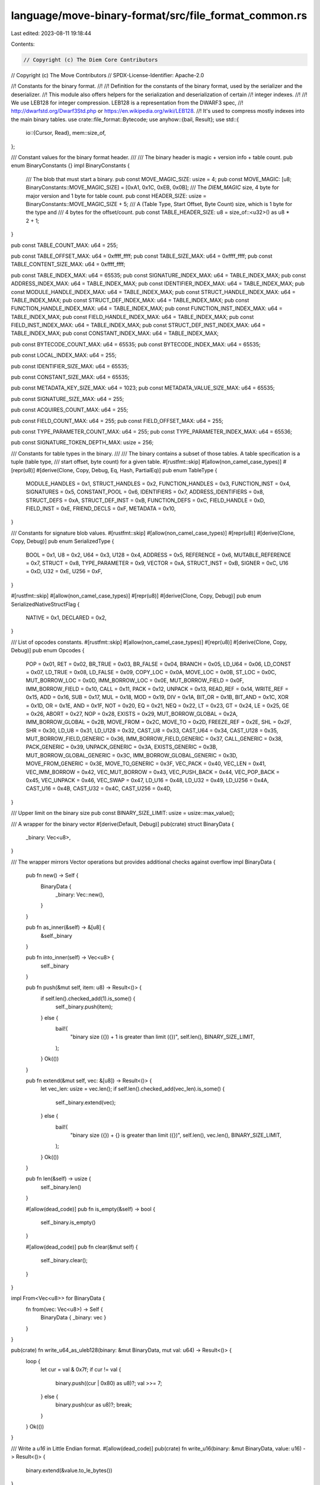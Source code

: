 language/move-binary-format/src/file_format_common.rs
=====================================================

Last edited: 2023-08-11 19:18:44

Contents:

.. code-block:: rs

    // Copyright (c) The Diem Core Contributors
// Copyright (c) The Move Contributors
// SPDX-License-Identifier: Apache-2.0

//! Constants for the binary format.
//!
//! Definition for the constants of the binary format, used by the serializer and the deserializer.
//! This module also offers helpers for the serialization and deserialization of certain
//! integer indexes.
//!
//! We use LEB128 for integer compression. LEB128 is a representation from the DWARF3 spec,
//! http://dwarfstd.org/Dwarf3Std.php or https://en.wikipedia.org/wiki/LEB128.
//! It's used to compress mostly indexes into the main binary tables.
use crate::file_format::Bytecode;
use anyhow::{bail, Result};
use std::{
    io::{Cursor, Read},
    mem::size_of,
};

/// Constant values for the binary format header.
///
/// The binary header is magic +  version info + table count.
pub enum BinaryConstants {}
impl BinaryConstants {
    /// The blob that must start a binary.
    pub const MOVE_MAGIC_SIZE: usize = 4;
    pub const MOVE_MAGIC: [u8; BinaryConstants::MOVE_MAGIC_SIZE] = [0xA1, 0x1C, 0xEB, 0x0B];
    /// The `DIEM_MAGIC` size, 4 byte for major version and 1 byte for table count.
    pub const HEADER_SIZE: usize = BinaryConstants::MOVE_MAGIC_SIZE + 5;
    /// A (Table Type, Start Offset, Byte Count) size, which is 1 byte for the type and
    /// 4 bytes for the offset/count.
    pub const TABLE_HEADER_SIZE: u8 = size_of::<u32>() as u8 * 2 + 1;
}

pub const TABLE_COUNT_MAX: u64 = 255;

pub const TABLE_OFFSET_MAX: u64 = 0xffff_ffff;
pub const TABLE_SIZE_MAX: u64 = 0xffff_ffff;
pub const TABLE_CONTENT_SIZE_MAX: u64 = 0xffff_ffff;

pub const TABLE_INDEX_MAX: u64 = 65535;
pub const SIGNATURE_INDEX_MAX: u64 = TABLE_INDEX_MAX;
pub const ADDRESS_INDEX_MAX: u64 = TABLE_INDEX_MAX;
pub const IDENTIFIER_INDEX_MAX: u64 = TABLE_INDEX_MAX;
pub const MODULE_HANDLE_INDEX_MAX: u64 = TABLE_INDEX_MAX;
pub const STRUCT_HANDLE_INDEX_MAX: u64 = TABLE_INDEX_MAX;
pub const STRUCT_DEF_INDEX_MAX: u64 = TABLE_INDEX_MAX;
pub const FUNCTION_HANDLE_INDEX_MAX: u64 = TABLE_INDEX_MAX;
pub const FUNCTION_INST_INDEX_MAX: u64 = TABLE_INDEX_MAX;
pub const FIELD_HANDLE_INDEX_MAX: u64 = TABLE_INDEX_MAX;
pub const FIELD_INST_INDEX_MAX: u64 = TABLE_INDEX_MAX;
pub const STRUCT_DEF_INST_INDEX_MAX: u64 = TABLE_INDEX_MAX;
pub const CONSTANT_INDEX_MAX: u64 = TABLE_INDEX_MAX;

pub const BYTECODE_COUNT_MAX: u64 = 65535;
pub const BYTECODE_INDEX_MAX: u64 = 65535;

pub const LOCAL_INDEX_MAX: u64 = 255;

pub const IDENTIFIER_SIZE_MAX: u64 = 65535;

pub const CONSTANT_SIZE_MAX: u64 = 65535;

pub const METADATA_KEY_SIZE_MAX: u64 = 1023;
pub const METADATA_VALUE_SIZE_MAX: u64 = 65535;

pub const SIGNATURE_SIZE_MAX: u64 = 255;

pub const ACQUIRES_COUNT_MAX: u64 = 255;

pub const FIELD_COUNT_MAX: u64 = 255;
pub const FIELD_OFFSET_MAX: u64 = 255;

pub const TYPE_PARAMETER_COUNT_MAX: u64 = 255;
pub const TYPE_PARAMETER_INDEX_MAX: u64 = 65536;

pub const SIGNATURE_TOKEN_DEPTH_MAX: usize = 256;

/// Constants for table types in the binary.
///
/// The binary contains a subset of those tables. A table specification is a tuple (table type,
/// start offset, byte count) for a given table.
#[rustfmt::skip]
#[allow(non_camel_case_types)]
#[repr(u8)]
#[derive(Clone, Copy, Debug, Eq, Hash, PartialEq)]
pub enum TableType {
    MODULE_HANDLES          = 0x1,
    STRUCT_HANDLES          = 0x2,
    FUNCTION_HANDLES        = 0x3,
    FUNCTION_INST           = 0x4,
    SIGNATURES              = 0x5,
    CONSTANT_POOL           = 0x6,
    IDENTIFIERS             = 0x7,
    ADDRESS_IDENTIFIERS     = 0x8,
    STRUCT_DEFS             = 0xA,
    STRUCT_DEF_INST         = 0xB,
    FUNCTION_DEFS           = 0xC,
    FIELD_HANDLE            = 0xD,
    FIELD_INST              = 0xE,
    FRIEND_DECLS            = 0xF,
    METADATA                = 0x10,
}

/// Constants for signature blob values.
#[rustfmt::skip]
#[allow(non_camel_case_types)]
#[repr(u8)]
#[derive(Clone, Copy, Debug)]
pub enum SerializedType {
    BOOL                    = 0x1,
    U8                      = 0x2,
    U64                     = 0x3,
    U128                    = 0x4,
    ADDRESS                 = 0x5,
    REFERENCE               = 0x6,
    MUTABLE_REFERENCE       = 0x7,
    STRUCT                  = 0x8,
    TYPE_PARAMETER          = 0x9,
    VECTOR                  = 0xA,
    STRUCT_INST             = 0xB,
    SIGNER                  = 0xC,
    U16                     = 0xD,
    U32                     = 0xE,
    U256                    = 0xF,
}

#[rustfmt::skip]
#[allow(non_camel_case_types)]
#[repr(u8)]
#[derive(Clone, Copy, Debug)]
pub enum SerializedNativeStructFlag {
    NATIVE                  = 0x1,
    DECLARED                = 0x2,
}

/// List of opcodes constants.
#[rustfmt::skip]
#[allow(non_camel_case_types)]
#[repr(u8)]
#[derive(Clone, Copy, Debug)]
pub enum Opcodes {
    POP                         = 0x01,
    RET                         = 0x02,
    BR_TRUE                     = 0x03,
    BR_FALSE                    = 0x04,
    BRANCH                      = 0x05,
    LD_U64                      = 0x06,
    LD_CONST                    = 0x07,
    LD_TRUE                     = 0x08,
    LD_FALSE                    = 0x09,
    COPY_LOC                    = 0x0A,
    MOVE_LOC                    = 0x0B,
    ST_LOC                      = 0x0C,
    MUT_BORROW_LOC              = 0x0D,
    IMM_BORROW_LOC              = 0x0E,
    MUT_BORROW_FIELD            = 0x0F,
    IMM_BORROW_FIELD            = 0x10,
    CALL                        = 0x11,
    PACK                        = 0x12,
    UNPACK                      = 0x13,
    READ_REF                    = 0x14,
    WRITE_REF                   = 0x15,
    ADD                         = 0x16,
    SUB                         = 0x17,
    MUL                         = 0x18,
    MOD                         = 0x19,
    DIV                         = 0x1A,
    BIT_OR                      = 0x1B,
    BIT_AND                     = 0x1C,
    XOR                         = 0x1D,
    OR                          = 0x1E,
    AND                         = 0x1F,
    NOT                         = 0x20,
    EQ                          = 0x21,
    NEQ                         = 0x22,
    LT                          = 0x23,
    GT                          = 0x24,
    LE                          = 0x25,
    GE                          = 0x26,
    ABORT                       = 0x27,
    NOP                         = 0x28,
    EXISTS                      = 0x29,
    MUT_BORROW_GLOBAL           = 0x2A,
    IMM_BORROW_GLOBAL           = 0x2B,
    MOVE_FROM                   = 0x2C,
    MOVE_TO                     = 0x2D,
    FREEZE_REF                  = 0x2E,
    SHL                         = 0x2F,
    SHR                         = 0x30,
    LD_U8                       = 0x31,
    LD_U128                     = 0x32,
    CAST_U8                     = 0x33,
    CAST_U64                    = 0x34,
    CAST_U128                   = 0x35,
    MUT_BORROW_FIELD_GENERIC    = 0x36,
    IMM_BORROW_FIELD_GENERIC    = 0x37,
    CALL_GENERIC                = 0x38,
    PACK_GENERIC                = 0x39,
    UNPACK_GENERIC              = 0x3A,
    EXISTS_GENERIC              = 0x3B,
    MUT_BORROW_GLOBAL_GENERIC   = 0x3C,
    IMM_BORROW_GLOBAL_GENERIC   = 0x3D,
    MOVE_FROM_GENERIC           = 0x3E,
    MOVE_TO_GENERIC             = 0x3F,
    VEC_PACK                    = 0x40,
    VEC_LEN                     = 0x41,
    VEC_IMM_BORROW              = 0x42,
    VEC_MUT_BORROW              = 0x43,
    VEC_PUSH_BACK               = 0x44,
    VEC_POP_BACK                = 0x45,
    VEC_UNPACK                  = 0x46,
    VEC_SWAP                    = 0x47,
    LD_U16                      = 0x48,
    LD_U32                      = 0x49,
    LD_U256                     = 0x4A,
    CAST_U16                    = 0x4B,
    CAST_U32                    = 0x4C,
    CAST_U256                   = 0x4D,
}

/// Upper limit on the binary size
pub const BINARY_SIZE_LIMIT: usize = usize::max_value();

/// A wrapper for the binary vector
#[derive(Default, Debug)]
pub(crate) struct BinaryData {
    _binary: Vec<u8>,
}

/// The wrapper mirrors Vector operations but provides additional checks against overflow
impl BinaryData {
    pub fn new() -> Self {
        BinaryData {
            _binary: Vec::new(),
        }
    }

    pub fn as_inner(&self) -> &[u8] {
        &self._binary
    }

    pub fn into_inner(self) -> Vec<u8> {
        self._binary
    }

    pub fn push(&mut self, item: u8) -> Result<()> {
        if self.len().checked_add(1).is_some() {
            self._binary.push(item);
        } else {
            bail!(
                "binary size ({}) + 1 is greater than limit ({})",
                self.len(),
                BINARY_SIZE_LIMIT,
            );
        }
        Ok(())
    }

    pub fn extend(&mut self, vec: &[u8]) -> Result<()> {
        let vec_len: usize = vec.len();
        if self.len().checked_add(vec_len).is_some() {
            self._binary.extend(vec);
        } else {
            bail!(
                "binary size ({}) + {} is greater than limit ({})",
                self.len(),
                vec.len(),
                BINARY_SIZE_LIMIT,
            );
        }
        Ok(())
    }

    pub fn len(&self) -> usize {
        self._binary.len()
    }

    #[allow(dead_code)]
    pub fn is_empty(&self) -> bool {
        self._binary.is_empty()
    }

    #[allow(dead_code)]
    pub fn clear(&mut self) {
        self._binary.clear();
    }
}

impl From<Vec<u8>> for BinaryData {
    fn from(vec: Vec<u8>) -> Self {
        BinaryData { _binary: vec }
    }
}

pub(crate) fn write_u64_as_uleb128(binary: &mut BinaryData, mut val: u64) -> Result<()> {
    loop {
        let cur = val & 0x7f;
        if cur != val {
            binary.push((cur | 0x80) as u8)?;
            val >>= 7;
        } else {
            binary.push(cur as u8)?;
            break;
        }
    }
    Ok(())
}

/// Write a `u16` in Little Endian format.
#[allow(dead_code)]
pub(crate) fn write_u16(binary: &mut BinaryData, value: u16) -> Result<()> {
    binary.extend(&value.to_le_bytes())
}

/// Write a `u32` in Little Endian format.
pub(crate) fn write_u32(binary: &mut BinaryData, value: u32) -> Result<()> {
    binary.extend(&value.to_le_bytes())
}

/// Write a `u64` in Little Endian format.
pub(crate) fn write_u64(binary: &mut BinaryData, value: u64) -> Result<()> {
    binary.extend(&value.to_le_bytes())
}

/// Write a `u128` in Little Endian format.
pub(crate) fn write_u128(binary: &mut BinaryData, value: u128) -> Result<()> {
    binary.extend(&value.to_le_bytes())
}

/// Write a `u256` in Little Endian format.
pub(crate) fn write_u256(
    binary: &mut BinaryData,
    value: move_core_types::u256::U256,
) -> Result<()> {
    binary.extend(&value.to_le_bytes())
}

pub fn read_u8(cursor: &mut Cursor<&[u8]>) -> Result<u8> {
    let mut buf = [0; 1];
    cursor.read_exact(&mut buf)?;
    Ok(buf[0])
}

pub fn read_u32(cursor: &mut Cursor<&[u8]>) -> Result<u32> {
    let mut buf = [0; 4];
    cursor.read_exact(&mut buf)?;
    Ok(u32::from_le_bytes(buf))
}

pub fn read_uleb128_as_u64(cursor: &mut Cursor<&[u8]>) -> Result<u64> {
    let mut value: u64 = 0;
    let mut shift = 0;
    while let Ok(byte) = read_u8(cursor) {
        let cur = (byte & 0x7f) as u64;
        if (cur << shift) >> shift != cur {
            bail!("invalid ULEB128 repr for usize");
        }
        value |= cur << shift;

        if (byte & 0x80) == 0 {
            if shift > 0 && cur == 0 {
                bail!("invalid ULEB128 repr for usize");
            }
            return Ok(value);
        }

        shift += 7;
        if shift > u64::BITS {
            break;
        }
    }
    bail!("invalid ULEB128 repr for usize");
}

//
// Bytecode evolution
//

/// Version 1: the initial version
pub const VERSION_1: u32 = 1;

/// Version 2: changes compared with version 1
///  + function visibility stored in separate byte before the flags byte
///  + the flags byte now contains only the is_native information (at bit 0x2)
///  + new visibility modifiers for "friend" and "script" functions
///  + friend list for modules
pub const VERSION_2: u32 = 2;

/// Version 3: changes compared with version 2
///  + phantom type parameters
pub const VERSION_3: u32 = 3;

/// Version 4: changes compared with version 3
///  + bytecode for vector operations
pub const VERSION_4: u32 = 4;

/// Version 5: changes compared with version 4
///  +/- script and public(script) verification is now adapter specific
///  + metadata
pub const VERSION_5: u32 = 5;

/// Version 6: changes compared with version 5
///  + u16, u32, u256 integers and corresponding Ld, Cast bytecodes
pub const VERSION_6: u32 = 6;

// Mark which version is the latest version
pub const VERSION_MAX: u32 = VERSION_6;

// Mark which oldest version is supported.
// TODO(#145): finish v4 compatibility; as of now, only metadata is implemented
pub const VERSION_MIN: u32 = VERSION_5;

pub(crate) mod versioned_data {
    use crate::{errors::*, file_format_common::*};
    use move_core_types::vm_status::StatusCode;
    use std::io::{Cursor, Read};
    pub struct VersionedBinary<'a> {
        version: u32,
        binary: &'a [u8],
    }

    pub struct VersionedCursor<'a> {
        version: u32,
        cursor: Cursor<&'a [u8]>,
    }

    impl<'a> VersionedBinary<'a> {
        fn new(binary: &'a [u8], max_version: u32) -> BinaryLoaderResult<(Self, Cursor<&'a [u8]>)> {
            let mut cursor = Cursor::<&'a [u8]>::new(binary);
            let mut magic = [0u8; BinaryConstants::MOVE_MAGIC_SIZE];
            if let Ok(count) = cursor.read(&mut magic) {
                if count != BinaryConstants::MOVE_MAGIC_SIZE || magic != BinaryConstants::MOVE_MAGIC
                {
                    return Err(PartialVMError::new(StatusCode::BAD_MAGIC));
                }
            } else {
                return Err(PartialVMError::new(StatusCode::MALFORMED)
                    .with_message("Bad binary header".to_string()));
            }
            let version = match read_u32(&mut cursor) {
                Ok(v) => v,
                Err(_) => {
                    return Err(PartialVMError::new(StatusCode::MALFORMED)
                        .with_message("Bad binary header".to_string()));
                }
            };
            if version == 0 || version > u32::min(max_version, VERSION_MAX) {
                return Err(PartialVMError::new(StatusCode::UNKNOWN_VERSION));
            }
            Ok((Self { version, binary }, cursor))
        }

        #[allow(dead_code)]
        pub fn version(&self) -> u32 {
            self.version
        }

        pub fn new_cursor(&self, start: usize, end: usize) -> VersionedCursor<'a> {
            VersionedCursor {
                version: self.version,
                cursor: Cursor::new(&self.binary[start..end]),
            }
        }

        pub fn slice(&self, start: usize, end: usize) -> &'a [u8] {
            &self.binary[start..end]
        }
    }

    impl<'a> VersionedCursor<'a> {
        /// Verifies the correctness of the "static" part of the binary's header.
        /// If valid, returns a cursor to the binary
        pub fn new(binary: &'a [u8], max_version: u32) -> BinaryLoaderResult<Self> {
            let (binary, cursor) = VersionedBinary::new(binary, max_version)?;
            Ok(VersionedCursor {
                version: binary.version,
                cursor,
            })
        }

        #[allow(dead_code)]
        pub fn version(&self) -> u32 {
            self.version
        }

        pub fn position(&self) -> u64 {
            self.cursor.position()
        }

        #[allow(dead_code)]
        pub fn binary(&self) -> VersionedBinary<'a> {
            VersionedBinary {
                version: self.version,
                binary: self.cursor.get_ref(),
            }
        }

        pub fn read_u8(&mut self) -> Result<u8> {
            read_u8(&mut self.cursor)
        }

        #[allow(dead_code)]
        pub fn read_u32(&mut self) -> Result<u32> {
            read_u32(&mut self.cursor)
        }

        pub fn read_uleb128_as_u64(&mut self) -> Result<u64> {
            read_uleb128_as_u64(&mut self.cursor)
        }

        pub fn read_new_binary<'b>(
            &mut self,
            buffer: &'b mut Vec<u8>,
            n: usize,
        ) -> BinaryLoaderResult<VersionedBinary<'b>> {
            debug_assert!(buffer.is_empty());
            let mut tmp_buffer = vec![0; n];
            match self.cursor.read_exact(&mut tmp_buffer) {
                Err(_) => Err(PartialVMError::new(StatusCode::MALFORMED)),
                Ok(()) => {
                    *buffer = tmp_buffer;
                    Ok(VersionedBinary {
                        version: self.version,
                        binary: buffer,
                    })
                }
            }
        }

        #[cfg(test)]
        pub fn new_for_test(version: u32, cursor: Cursor<&'a [u8]>) -> Self {
            Self { version, cursor }
        }
    }

    impl<'a> Read for VersionedCursor<'a> {
        fn read(&mut self, buf: &mut [u8]) -> std::io::Result<usize> {
            self.cursor.read(buf)
        }
    }
}
pub(crate) use versioned_data::{VersionedBinary, VersionedCursor};

/// The encoding of the instruction is the serialized form of it, but disregarding the
/// serialization of the instruction's argument(s).
pub fn instruction_key(instruction: &Bytecode) -> u8 {
    use Bytecode::*;
    let opcode = match instruction {
        Pop => Opcodes::POP,
        Ret => Opcodes::RET,
        BrTrue(_) => Opcodes::BR_TRUE,
        BrFalse(_) => Opcodes::BR_FALSE,
        Branch(_) => Opcodes::BRANCH,
        LdU8(_) => Opcodes::LD_U8,
        LdU64(_) => Opcodes::LD_U64,
        LdU128(_) => Opcodes::LD_U128,
        CastU8 => Opcodes::CAST_U8,
        CastU64 => Opcodes::CAST_U64,
        CastU128 => Opcodes::CAST_U128,
        LdConst(_) => Opcodes::LD_CONST,
        LdTrue => Opcodes::LD_TRUE,
        LdFalse => Opcodes::LD_FALSE,
        CopyLoc(_) => Opcodes::COPY_LOC,
        MoveLoc(_) => Opcodes::MOVE_LOC,
        StLoc(_) => Opcodes::ST_LOC,
        Call(_) => Opcodes::CALL,
        CallGeneric(_) => Opcodes::CALL_GENERIC,
        Pack(_) => Opcodes::PACK,
        PackGeneric(_) => Opcodes::PACK_GENERIC,
        Unpack(_) => Opcodes::UNPACK,
        UnpackGeneric(_) => Opcodes::UNPACK_GENERIC,
        ReadRef => Opcodes::READ_REF,
        WriteRef => Opcodes::WRITE_REF,
        FreezeRef => Opcodes::FREEZE_REF,
        MutBorrowLoc(_) => Opcodes::MUT_BORROW_LOC,
        ImmBorrowLoc(_) => Opcodes::IMM_BORROW_LOC,
        MutBorrowField(_) => Opcodes::MUT_BORROW_FIELD,
        MutBorrowFieldGeneric(_) => Opcodes::MUT_BORROW_FIELD_GENERIC,
        ImmBorrowField(_) => Opcodes::IMM_BORROW_FIELD,
        ImmBorrowFieldGeneric(_) => Opcodes::IMM_BORROW_FIELD_GENERIC,
        MutBorrowGlobal(_) => Opcodes::MUT_BORROW_GLOBAL,
        MutBorrowGlobalGeneric(_) => Opcodes::MUT_BORROW_GLOBAL_GENERIC,
        ImmBorrowGlobal(_) => Opcodes::IMM_BORROW_GLOBAL,
        ImmBorrowGlobalGeneric(_) => Opcodes::IMM_BORROW_GLOBAL_GENERIC,
        Add => Opcodes::ADD,
        Sub => Opcodes::SUB,
        Mul => Opcodes::MUL,
        Mod => Opcodes::MOD,
        Div => Opcodes::DIV,
        BitOr => Opcodes::BIT_OR,
        BitAnd => Opcodes::BIT_AND,
        Xor => Opcodes::XOR,
        Shl => Opcodes::SHL,
        Shr => Opcodes::SHR,
        Or => Opcodes::OR,
        And => Opcodes::AND,
        Not => Opcodes::NOT,
        Eq => Opcodes::EQ,
        Neq => Opcodes::NEQ,
        Lt => Opcodes::LT,
        Gt => Opcodes::GT,
        Le => Opcodes::LE,
        Ge => Opcodes::GE,
        Abort => Opcodes::ABORT,
        Nop => Opcodes::NOP,
        Exists(_) => Opcodes::EXISTS,
        ExistsGeneric(_) => Opcodes::EXISTS_GENERIC,
        MoveFrom(_) => Opcodes::MOVE_FROM,
        MoveFromGeneric(_) => Opcodes::MOVE_FROM_GENERIC,
        MoveTo(_) => Opcodes::MOVE_TO,
        MoveToGeneric(_) => Opcodes::MOVE_TO_GENERIC,
        VecPack(..) => Opcodes::VEC_PACK,
        VecLen(_) => Opcodes::VEC_LEN,
        VecImmBorrow(_) => Opcodes::VEC_IMM_BORROW,
        VecMutBorrow(_) => Opcodes::VEC_MUT_BORROW,
        VecPushBack(_) => Opcodes::VEC_PUSH_BACK,
        VecPopBack(_) => Opcodes::VEC_POP_BACK,
        VecUnpack(..) => Opcodes::VEC_UNPACK,
        VecSwap(_) => Opcodes::VEC_SWAP,
        LdU16(_) => Opcodes::LD_U16,
        LdU32(_) => Opcodes::LD_U32,
        LdU256(_) => Opcodes::LD_U256,
        CastU16 => Opcodes::CAST_U16,
        CastU32 => Opcodes::CAST_U32,
        CastU256 => Opcodes::CAST_U256,
    };
    opcode as u8
}


